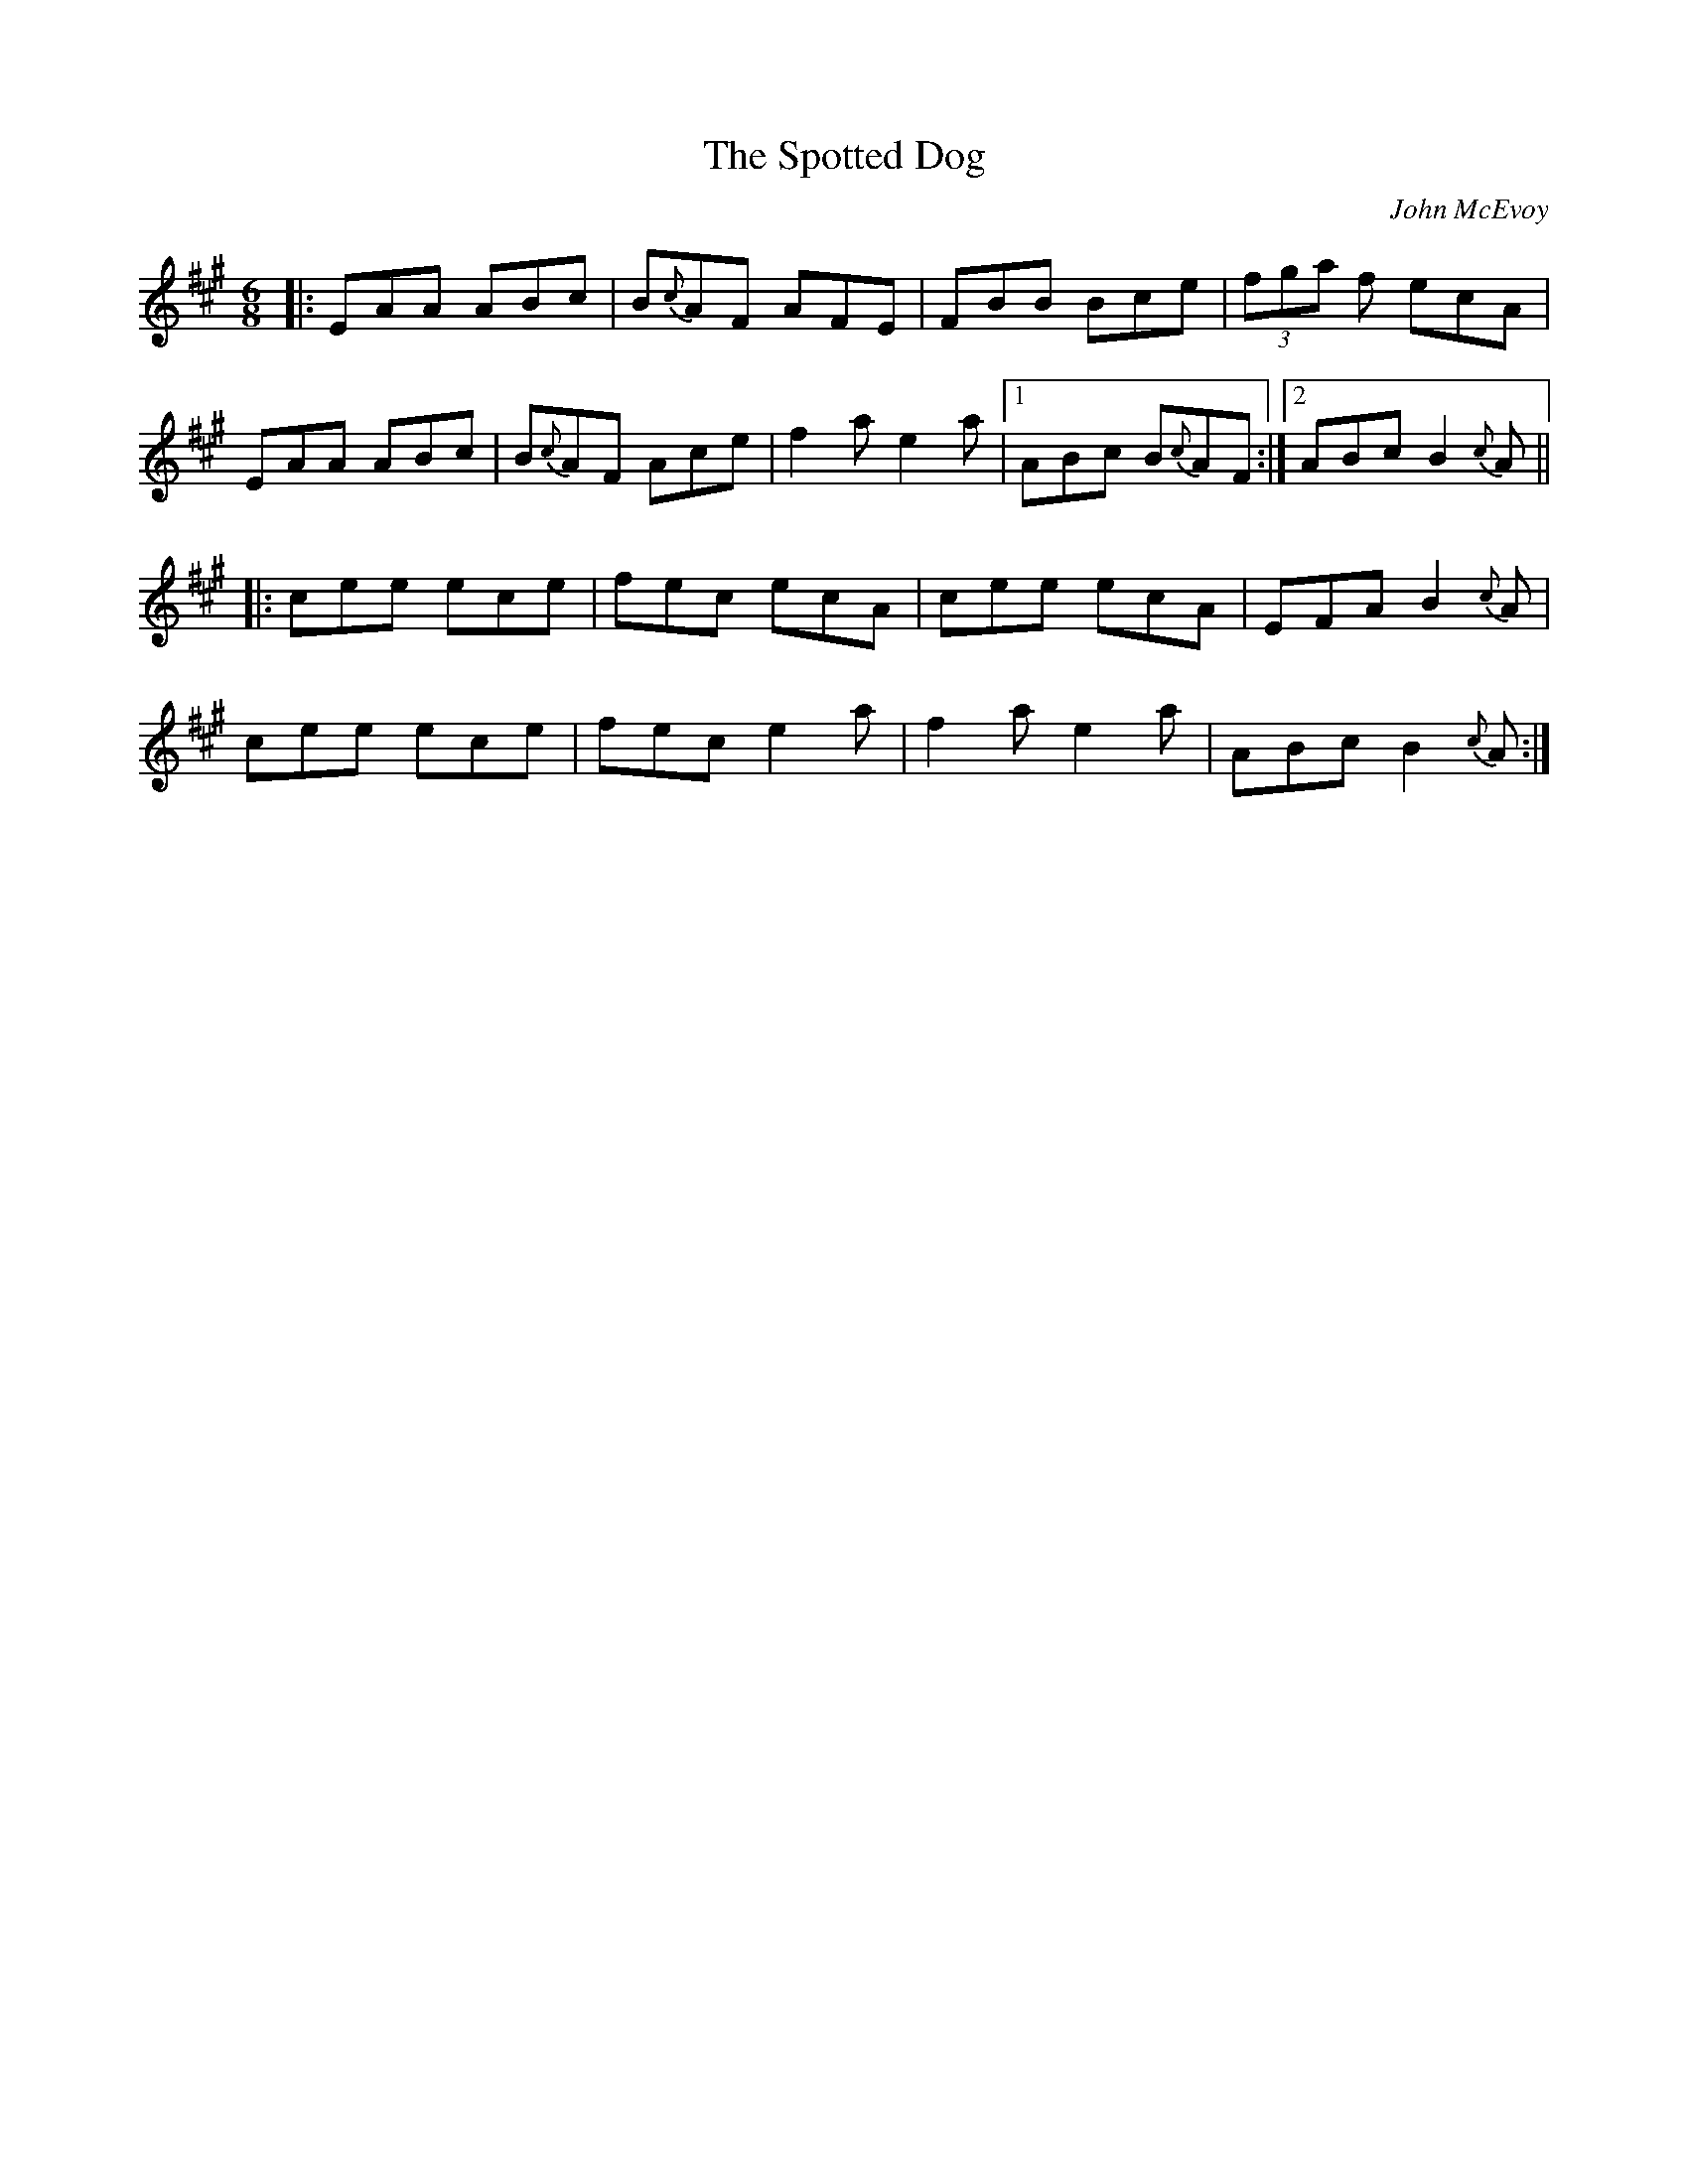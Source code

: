X: 1
T: Spotted Dog, The
C: John McEvoy
Z: edl
S: https://thesession.org/tunes/3967#setting3967
R: jig
M: 6/8
L: 1/8
K: Amaj
|:EAA ABc|B{c}AF AFE|FBB Bce|(3fga f ecA|
EAA ABc|B{c}AF Ace|f2a e2a|1 ABc B{c}AF:|2 ABc B2{c}A||
|:cee ece|fec ecA|cee ecA|EFA B2{c}A|
cee ece|fec e2a|f2a e2a|ABc B2{c}A:|

